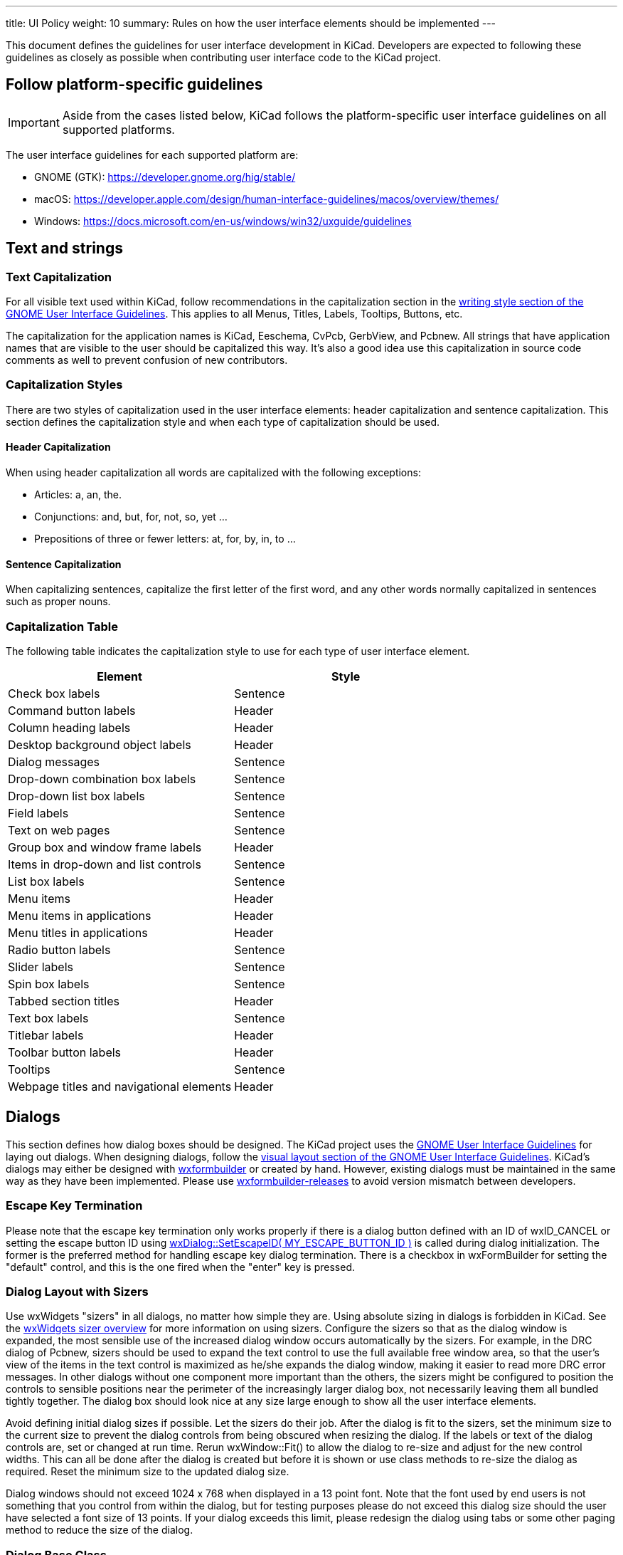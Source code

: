---
title: UI Policy
weight: 10
summary: Rules on how the user interface elements should be implemented
---

:toc:


This document defines the guidelines for user interface development in
KiCad.  Developers are expected to following these guidelines as closely
as possible when contributing user interface code to the KiCad project.


== Follow platform-specific guidelines

IMPORTANT: Aside from the cases listed below, KiCad follows the platform-specific
user interface guidelines on all supported platforms.

The user interface guidelines for each supported platform are:

* GNOME (GTK): https://developer.gnome.org/hig/stable/
* macOS: https://developer.apple.com/design/human-interface-guidelines/macos/overview/themes/
* Windows: https://docs.microsoft.com/en-us/windows/win32/uxguide/guidelines


== Text and strings

=== Text Capitalization
For all visible text used within KiCad, follow recommendations in the
capitalization section in the https://developer.gnome.org/hig/stable/writing-style.html.en[writing style section of the GNOME User
Interface Guidelines].  This applies to all Menus, Titles,
Labels, Tooltips, Buttons, etc.

The capitalization for the application names is KiCad, Eeschema, CvPcb,
GerbView, and Pcbnew.  All strings that have application names that are
visible to the user should be capitalized this way.  It's also a good
idea use this capitalization in source code comments as well to prevent
confusion of new contributors.

=== Capitalization Styles
There are two styles of capitalization used in the user interface
elements: header capitalization and sentence capitalization.  This
section defines the capitalization style and when each type of capitalization
should be used.

==== Header Capitalization

When using header capitalization all words are capitalized with the following
exceptions:

* Articles: a, an, the.
* Conjunctions: and, but, for, not, so, yet ...
* Prepositions of three or fewer letters: at, for, by, in, to ...

==== Sentence Capitalization
When capitalizing sentences, capitalize the first letter of the first word,
and any other words normally capitalized in sentences such as proper nouns.

=== Capitalization Table
The following table indicates the capitalization style to use for each type
of user interface element.

[cols=2*,options="header"]
|===
|Element | Style
|Check box labels | Sentence
|Command button labels | Header
|Column heading labels | Header
|Desktop background object labels | Header
|Dialog messages | Sentence
|Drop-down combination box labels | Sentence
|Drop-down list box labels | Sentence
|Field labels | Sentence
|Text on web pages | Sentence
|Group box and window frame labels | Header
|Items in drop-down and list controls | Sentence
|List box labels | Sentence
|Menu items | Header
|Menu items in applications | Header
|Menu titles in applications | Header
|Radio button labels | Sentence
|Slider labels | Sentence
|Spin box labels | Sentence
|Tabbed section titles | Header
|Text box labels | Sentence
|Titlebar labels | Header
|Toolbar button labels | Header
|Tooltips | Sentence
|Webpage titles and navigational elements | Header
|===

== Dialogs

This section defines how dialog boxes should be designed.  The KiCad project
uses the https://developer.gnome.org/hig/stable/[GNOME User Interface Guidelines] for laying out
dialogs.  When designing dialogs, follow the https://developer.gnome.org/hig/stable/visual-layout.html.en[visual layout section of the GNOME
User Interface Guidelines].  KiCad's dialogs may either be
designed with https://github.com/wxFormBuilder/wxFormBuilder[wxformbuilder] or created by hand.  However,
existing dialogs must be maintained in the same way as they have been
implemented.  Please use https://github.com/wxFormBuilder/wxFormBuilder/releases[wxformbuilder-releases]
to avoid version mismatch between developers.

=== Escape Key Termination
Please note that the escape key termination only works properly if there is a
dialog button defined with an ID of wxID_CANCEL or setting the escape button
ID using link:http://docs.wxwidgets.org/3.0/classwx_dialog.html#a585869988e308f549128a6a065f387c6[wxDialog::SetEscapeID( MY_ESCAPE_BUTTON_ID )]
is called during dialog initialization.  The former is the preferred method for
handling escape key dialog termination.  There is a checkbox in wxFormBuilder
for setting the "default" control, and this is the one fired when the "enter"
key is pressed.

=== Dialog Layout with Sizers
Use wxWidgets "sizers" in all dialogs, no matter how simple they are.  Using
absolute sizing in dialogs is forbidden in KiCad.  See the link:http://docs.wxwidgets.org/3.0/overview_sizer.html[wxWidgets sizer overview]
for more information on using sizers.  Configure
the sizers so that as the dialog window is expanded, the most sensible use of
the increased dialog window occurs automatically by the sizers. For example,
in the DRC dialog of Pcbnew, sizers should be used to expand the text control
to use the full available free window area, so that the user's view of the
items in the text control is maximized as he/she expands the dialog window,
making it easier to read more DRC error messages.  In other dialogs without
one component more important than the others, the sizers might be configured
to position the controls to sensible positions near the perimeter of the
increasingly larger dialog box, not necessarily leaving them all bundled
tightly together.  The dialog box should look nice at any size large enough
to show all the user interface elements.

Avoid defining initial dialog sizes if possible.  Let the sizers do their
job.  After the dialog is fit to the sizers, set the minimum size to the
current size to prevent the dialog controls from being obscured when
resizing the dialog.  If the labels or text of the dialog controls are,
set or changed at run time.  Rerun wxWindow::Fit() to allow the dialog to
re-size and adjust for the new control widths.  This can all be done after
the dialog is created but before it is shown or use class methods to
re-size the dialog as required.  Reset the minimum size to the updated
dialog size.

Dialog windows should not exceed 1024 x 768 when displayed in a 13 point font.
Note that the font used by end users is not something that you control from
within the dialog, but for testing purposes please do not exceed this dialog
size should the user have selected a font size of 13 points.  If your dialog
exceeds this limit, please redesign the dialog using tabs or some other
paging method to reduce the size of the dialog.

=== Dialog Base Class
The KiCad project has a base class which most if not all dialogs should be
derived from.  When using wxFormBuilder, please add the following settings
to the "Dialog" tab:

* subclass.name   <- DIALOG_SHIM
* subclass.header <- dialog_shim.h

This will provide for an override of the Show( bool ) wxWindow() function
and provide retentive size and position for the session.  For more information,
see the link:https://gitlab.com/kicad/code/kicad/-/blob/master/common/dialog_shim.cpp[DIALOG_SHIM class source code].

Use tooltips to explain the functionality of each non-obvious control.
This is important because the help files and the wiki often lag behind
the source code.

=== Transferring Data To and From Controls

Dialog data must be transferred to the dialog controls on dialog initialization
and transferred from controls when the dialog is dismissed by the default
affirmative action (typically clicking the wxID_OK button) or the clicking the
wxID_APPLY button.  The wxWidgets dialog framework has support for this by
using validators.  Please read the https://docs.wxwidgets.org/3.0/overview_validator.html[wxValidator Overview]
in the http://docs.wxwidgets.org/3.0/[wxWidgets documentation].  In the past, data transfer
was handled in various default button handlers virtually all of which were
broken.  Do not implement default button handlers in your dialog code.  Use
validators to transfer data to and from controls and allow the default dialog
button handlers work the way they were designed.

==== Internationalization

To generate a list of strings occurring in a dialog, one needs to enable
'internationalize' checkbox in the project properties.  Otherwise, it will not
be possible to translate the dialog.

== String Quoting
Often text strings will be quoted for display which use may used in controls
that render HTML.  Using angle brackets will cause grief for HTML rendering
controls so text should be quoted with single quotes ''.  e.g.:

* 'filename.kicad_pcb'
* 'longpath/subdir'
* 'FOOTPRINTNAME'
* 'anything else'
